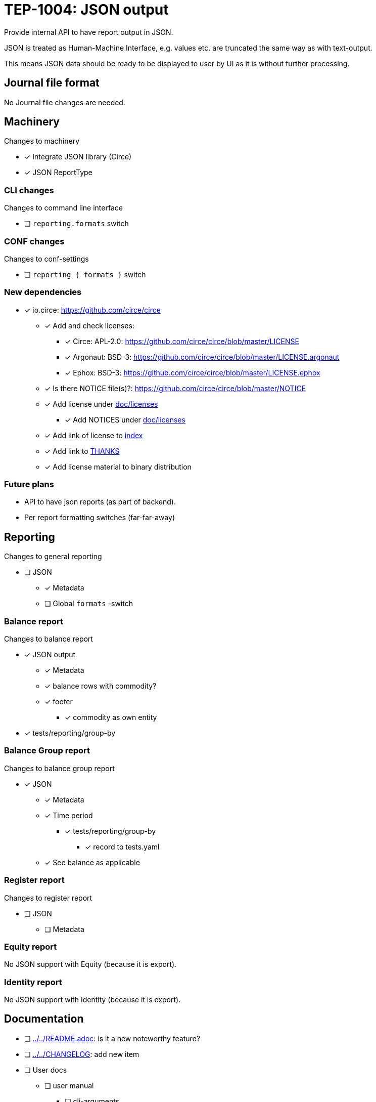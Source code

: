 = TEP-1004: JSON output

Provide internal API to have report output in JSON.

JSON is treated as Human-Machine Interface, e.g. values etc.
are truncated the same way as with text-output.

This means JSON data should be ready to be displayed to user by UI as it is without
further processing.


== Journal file format

No Journal file changes are needed.


== Machinery

Changes to machinery

* [x] Integrate JSON library (Circe)
* [x] JSON ReportType


=== CLI changes

Changes to command line interface

* [ ] `reporting.formats` switch


=== CONF changes

Changes to conf-settings

* [ ] `reporting { formats }` switch


=== New dependencies

* [x] io.circe: https://github.com/circe/circe
** [x] Add and check licenses:
*** [x] Circe: APL-2.0: https://github.com/circe/circe/blob/master/LICENSE
*** [x] Argonaut: BSD-3: https://github.com/circe/circe/blob/master/LICENSE.argonaut
*** [x] Ephox: BSD-3: https://github.com/circe/circe/blob/master/LICENSE.ephox
** [x] Is there NOTICE file(s)?: https://github.com/circe/circe/blob/master/NOTICE
** [x] Add license under link:../licenses[doc/licenses]
*** [x] Add NOTICES under link:../licenses[doc/licenses]
** [x] Add link of license to link:../readme.adoc[index]
** [x] Add link to link:../../THANKS.adoc[THANKS]
** [x] Add license material to binary distribution


=== Future plans

 * API to have json reports (as part of backend).
 * Per report formatting switches (far-far-away)


== Reporting

Changes to general reporting

* [ ] JSON
** [x] Metadata
** [ ] Global `formats` -switch

=== Balance report

Changes to balance report

* [x] JSON output
** [x] Metadata
** [x] balance rows with commodity?
** [x] footer
*** [x] commodity as own entity
* [x] tests/reporting/group-by



=== Balance Group report

Changes to balance group report

* [x] JSON
** [x] Metadata
** [x] Time period
*** [x] tests/reporting/group-by
**** [x] record to tests.yaml
** [x] See balance as applicable


=== Register report

Changes to register report

* [ ] JSON
** [ ] Metadata


=== Equity report

No JSON support with Equity (because it is export).

=== Identity report

No JSON support with Identity (because it is export).


== Documentation

* [ ] link:../../README.adoc[]: is it a new noteworthy feature?
* [ ] link:../../CHANGELOG[]: add new item
* [ ] User docs
** [ ] user manual
*** [ ] cli-arguments
**** [ ] `--reporting.formats`
** [ ] tackler.conf
*** [ ] `reporting { formats }`
** [ ] examples
* [ ] Developer docs

== Tests

Normal, ok-case tests to validate functionality:

* [ ] "normal" and not-normal data
** [ ] UTF-8 data
** [ ] Non-valid JSON characters with description etc.
* [ ] timestamps
* [ ] code
** [ ] code with (json) special chars
* [ ] account names, with UTF-8
* [x] amounts
* [x] commodities
* [ ] Value positions
* [ ] PnL: Opening positions
* [ ] Comments
** [ ] Transaction Comments
** [ ] Posting Comments
* [ ] Transaction metadata
** [ ] uuid
* [x] Report Metadata
** [x] data from git
*** [x] based on ref
*** [x] based on commitid
*** [x] check link:./TEP-1002.adoc[TEP-1002] for additional test cases
* [x] check link:../journal.adoc[journal format] for additional test cases


=== Errors

Various error cases:

* [ ] e: error test 1

=== Perf

Test performance with new output format, especially streaming case.

* [ ] text vs. json output tests
** [ ] balance
** [ ] registry
* [ ] text *and* json output tests
** [ ] balance
** [ ] registry


=== Metadata for test coverage tracking

....
features:
  - feature:
      id: uuid
      subject: "one-line description of main feature"

  - feature:
      id: uuid
      parent: uuid-of-parent
      subject: "one-line description of sub feature"
....
